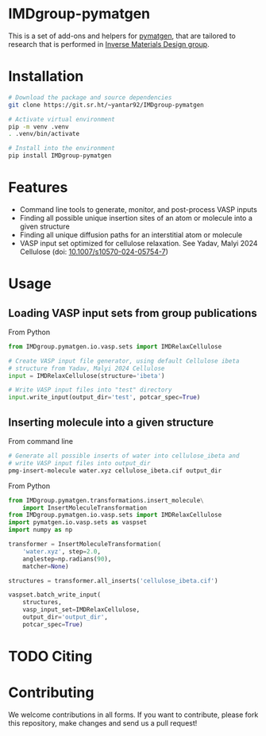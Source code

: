 # -*- after-save-hook: (org-md-export-to-markdown); -*-
#+options: toc:nil
* IMDgroup-pymatgen

This is a set of add-ons and helpers for [[https://pymatgen.org/][pymatgen]], that are tailored to
research that is performed in [[https://www.oimalyi.org/][Inverse Materials Design group]].

* Installation

#+begin_src bash
  # Download the package and source dependencies
  git clone https://git.sr.ht/~yantar92/IMDgroup-pymatgen

  # Activate virtual environment
  pip -m venv .venv
  . .venv/bin/activate

  # Install into the environment
  pip install IMDgroup-pymatgen
#+end_src

* Features

- Command line tools to generate, monitor, and post-process VASP inputs
- Finding all possible unique insertion sites of an atom or molecule
  into a given structure
- Finding all unique diffusion paths for an interstitial atom or
  molecule
- VASP input set optimized for cellulose relaxation.
  See Yadav, Malyi 2024 Cellulose (doi: [[https://doi.org/10.1007/s10570-024-05754-7][10.1007/s10570-024-05754-7]])

* Usage

** Loading VASP input sets from group publications

From Python

#+begin_src python
  from IMDgroup.pymatgen.io.vasp.sets import IMDRelaxCellulose

  # Create VASP input file generator, using default Cellulose ibeta
  # structure from Yadav, Malyi 2024 Cellulose
  input = IMDRelaxCellulose(structure='ibeta')

  # Write VASP input files into "test" directory
  input.write_input(output_dir='test', potcar_spec=True)
#+end_src

** Inserting molecule into a given structure

From command line

#+begin_src bash
  # Generate all possible inserts of water into cellulose_ibeta and
  # write VASP input files into output_dir
  pmg-insert-molecule water.xyz cellulose_ibeta.cif output_dir
#+end_src

From Python

#+begin_src python
  from IMDgroup.pymatgen.transformations.insert_molecule\
      import InsertMoleculeTransformation
  from IMDgroup.pymatgen.io.vasp.sets import IMDRelaxCellulose
  import pymatgen.io.vasp.sets as vaspset
  import numpy as np

  transformer = InsertMoleculeTransformation(
      'water.xyz', step=2.0,
      anglestep=np.radians(90),
      matcher=None)

  structures = transformer.all_inserts('cellulose_ibeta.cif')

  vaspset.batch_write_input(
      structures,
      vasp_input_set=IMDRelaxCellulose,
      output_dir='output_dir',
      potcar_spec=True)
#+end_src

* TODO Citing

* Contributing

We welcome contributions in all forms. If you want to contribute,
please fork this repository, make changes and send us a pull request!

